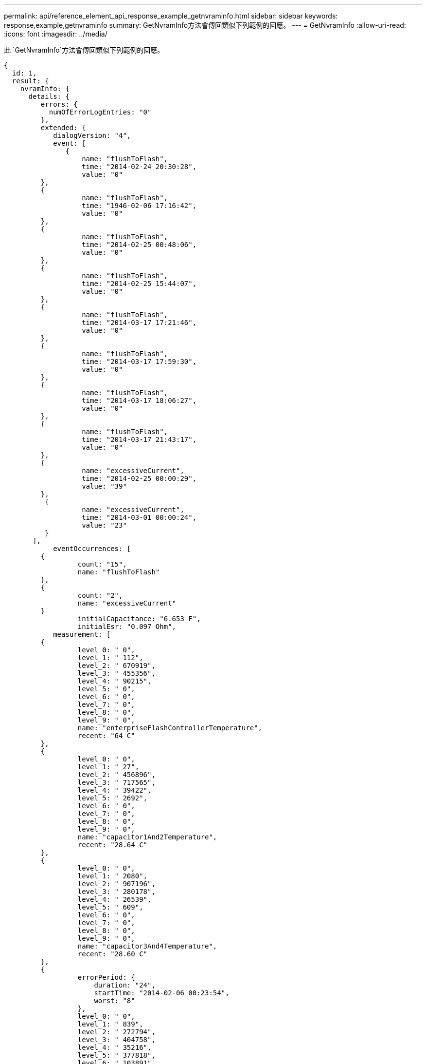 ---
permalink: api/reference_element_api_response_example_getnvraminfo.html 
sidebar: sidebar 
keywords: response,example,getnvraminfo 
summary: GetNvramInfo方法會傳回類似下列範例的回應。 
---
= GetNvramInfo
:allow-uri-read: 
:icons: font
:imagesdir: ../media/


[role="lead"]
此 `GetNvramInfo`方法會傳回類似下列範例的回應。

[listing]
----
{
  id: 1,
  result: {
    nvramInfo: {
      details: {
         errors: {
           numOfErrorLogEntries: "0"
         },
         extended: {
            dialogVersion: "4",
            event: [
               {
                   name: "flushToFlash",
                   time: "2014-02-24 20:30:28",
                   value: "0"
         },
         {
                   name: "flushToFlash",
                   time: "1946-02-06 17:16:42",
                   value: "0"
         },
         {
                   name: "flushToFlash",
                   time: "2014-02-25 00:48:06",
                   value: "0"
         },
         {
                   name: "flushToFlash",
                   time: "2014-02-25 15:44:07",
                   value: "0"
         },
         {
                   name: "flushToFlash",
                   time: "2014-03-17 17:21:46",
                   value: "0"
         },
         {
                   name: "flushToFlash",
                   time: "2014-03-17 17:59:30",
                   value: "0"
         },
         {
                   name: "flushToFlash",
                   time: "2014-03-17 18:06:27",
                   value: "0"
         },
         {
                   name: "flushToFlash",
                   time: "2014-03-17 21:43:17",
                   value: "0"
         },
         {
                   name: "excessiveCurrent",
                   time: "2014-02-25 00:00:29",
                   value: "39"
         },
          {
                   name: "excessiveCurrent",
                   time: "2014-03-01 00:00:24",
                   value: "23"
          }
       ],
            eventOccurrences: [
         {
                  count: "15",
                  name: "flushToFlash"
         },
         {
                  count: "2",
                  name: "excessiveCurrent"
         }
                  initialCapacitance: "6.653 F",
                  initialEsr: "0.097 Ohm",
            measurement: [
         {
                  level_0: " 0",
                  level_1: " 112",
                  level_2: " 670919",
                  level_3: " 455356",
                  level_4: " 90215",
                  level_5: " 0",
                  level_6: " 0",
                  level_7: " 0",
                  level_8: " 0",
                  level_9: " 0",
                  name: "enterpriseFlashControllerTemperature",
                  recent: "64 C"
         },
         {
                  level_0: " 0",
                  level_1: " 27",
                  level_2: " 456896",
                  level_3: " 717565",
                  level_4: " 39422",
                  level_5: " 2692",
                  level_6: " 0",
                  level_7: " 0",
                  level_8: " 0",
                  level_9: " 0",
                  name: "capacitor1And2Temperature",
                  recent: "28.64 C"
         },
         {
                  level_0: " 0",
                  level_1: " 2080",
                  level_2: " 907196",
                  level_3: " 280178",
                  level_4: " 26539",
                  level_5: " 609",
                  level_6: " 0",
                  level_7: " 0",
                  level_8: " 0",
                  level_9: " 0",
                  name: "capacitor3And4Temperature",
                  recent: "28.60 C"
         },
         {
                  errorPeriod: {
                      duration: "24",
                      startTime: "2014-02-06 00:23:54",
                      worst: "8"
                  },
                  level_0: " 0",
                  level_1: " 839",
                  level_2: " 272794",
                  level_3: " 404758",
                  level_4: " 35216",
                  level_5: " 377818",
                  level_6: " 103891",
                  level_7: " 21274",
                  level_8: " 12",
                  level_9: " 0",
                  name: "rearVentAmbientTemperature",
                  recent: "46.82 C"
          },
          {
                  level_0: " 0",
                  level_1: " 742749",
                  level_2: " 460016",
                  level_3: " 13837",
                  level_4: " 0",
                  level_5: " 0",
                  level_6: " 0",
                  level_7: " 0",
                  level_8: " 0",
                  level_9: " 0",
                  name: "rms200BoardTemperature",
                  recent: "50.62 C"
         },
         {
                  name: "voltageOfCapacitor1",
                  recent: "2.308 V"
         },
         {
                  name: "voltageOfCapacitor2",
                  recent: "2.305 V"},
         {
                  name: "voltageOfCapacitor3",
                  recent: "2.314 V"
         },
         {
                  name: "voltageOfCapacitor4",
                  recent: "2.307 V"
         },
         {
                 level_0: " 175052",
                 level_1: " 51173",
                 level_2: " 435788",
                 level_3: " 12766",
                 level_4: " 4",
                 level_5: " 6",
                 level_6: " 541813",
                 level_7: " 0",
                 level_8: " 0",
                 level_9: " 0",
                 name: "capacitorPackVoltage",
                 recent: "9.233 V"
          },
          {
                 level_0: " 0",
                 level_1: " 0",
                 level_2: " 0",
                 level_3: " 0",
                 level_4: " 0",
                 level_5: " 0",
                 level_6: " 4",
                 level_7: " 1",
                 level_8: " 4",
                 level_9: " 6",
                 name: "capacitorPackVoltageAtEndOfFlushToFlash",
                 recent: "5.605 V"
         },
         {
                 name: "currentDerivedFromV3V4",
                 recent: "0.000 A"
         },
         {
                 level_0: " 7",
                 level_1: " 4",
                 level_2: " 3",
                 level_3: " 1",
                 level_4: " 0",
                 level_5: " 0",
                 level_6: " 0",
                 level_7: " 0",
                 level_8: " 0",
                 level_9: " 0",
                 name: "derivedEnergy",
                 recent: "175 Joules"
         },
         {
                 level_0: " 0",
                 level_1: " 0",
                 level_2: " 0",
                 level_3: " 0",
                 level_4: " 0",
                 level_5: " 0",
                 level_6: " 0",
                 level_7: " 17",
                 level_8: " 19",
                 level_9: " 7",
                 name: "derivedCapacitanceOfThePack",
                 recent: "5.959 F"
          },
          {
                 level_0: " 0",
                 level_1: " 43",
                 level_2: " 0",
                 level_3: " 0",
                 level_4: " 0",
                 level_5: " 0",
                 level_6: " 0",
                 level_7: " 0",
                 level_8: " 0",
                 level_9: " 0",
                 name: "derivedEsrOfCapacitorPack",
                 recent: "0.104 Ohm"
         },
         {
                 level_0: " 0",
                 level_1: " 0",
                 level_2: " 0",
                 level_3: " 0",
                 level_4: " 15",
                 level_5: " 0",
                 level_6: " 0",
                 level_7: " 0",
                 level_8: " 0",
                 level_9: " 0",
                 name: "timeToRunFlushToFlash",
                 recent: "22.40 Seconds"
         },
         {
                 level_0: " 0",
                 level_1: " 0",
                 level_2: " 7",
                 level_3: " 0",
                 level_4: " 0",
                 level_5: " 0",
                 level_6: " 0",
                 level_7: " 0",
                 level_8: " 0",
                 level_9: " 0",
                 name: "timeToRunRestore",
                 recent: "20.44 Seconds"
         },
         {
                 level_0: " 0",
                 level_1: " 1",
                 level_2: " 3",
                 level_3: " 2",
                 level_4: " 0",
                 level_5: " 0",
                 level_6: " 0",
                 level_7: " 0",
                 level_8: " 0",
                 level_9: " 1",
                 name: "timeToChargeCapacitors",
                 recent: "48 Seconds"
         },
         {
                 level_0: " 448586",
                 level_1: " 2998",
                 level_2: " 0",
                 level_3: " 0",
                 level_4: " 0",
                 level_5: " 0",
                 level_6: " 0",
                 level_7: " 0",
                 level_8: " 0",
                 level_9: " 0",
                 name: "correctableBitsInErrorOnReadingAPage"
         },
         {
                 level_0: " 2998",
                 level_1: " 0",
                 level_2: " 0",
                 level_3: " 0",
                 level_4: " 0",
                 level_5: " 0",
                 level_6: " 0",
                 level_7: " 0",
                 level_8: " 0",
                 level_9: " 0",
                 name: "correctableBitsInErrorOnReadingTheWorstBchRegionOfAPage"
         },
         {
                 level_0: " 0",
                 level_1: " 37",
                 level_2: " 280274",
                 level_3: " 422999",
                 level_4: " 245814",
                 level_5: " 242470",
                 level_6: " 24447",
                 level_7: " 561",
                 level_8: " 0",
                 level_9: " 0",
                 name: "fanInletAmbientTemperature",
                 recent: "41.74 C"
         }
         ],
                 predictedCapacitanceDepletion: "504328 uF",
                 smartCounters: [
         {
                 name: "numberOf512ByteBlocksReadFromDdr",
                 value: "218284648"
         },
         {
                 name: "numberOf512ByteBlocksWrittenToDdr",
                 value: "12031567354"
         },
         {
                 name: "numberOfHostReadCommands",
                 value: "5366315"
         },
         {
                 name: "numberOfHostWriteCommands",
                 value: "1266099334"
         },
         {
                 name: "controllerBusyTimeMinutes",
                 value: "0"
         },
         {
                 name: "numberOfPowerCycles",
                 value: "13"
         },
         {
                 name: "powerOnHours",
                 value: "1009"
         },
         {
                 name: "unsafeShutdowns",
                 value: "5"
         },
         {
                 name: "mediaErrors",
                 value: "0"
         },
         {
                 name: "numberOfErrorLogs",
                 value: "2"
         }
         ],
          snapshotTime: "2014-03-20 16:43:49"
     },
     firmware: {
          activeSlotNumber: "2",
          slot1Version: "1e5817bc",
          slot2Version: "1e0d70ac",
          slot3Version: "1e5817bc",
          slot4Version: "1e5817bc"
    },
     smart: {
         availableSpace: "0%",
         availableSpaceThreshold: "0%",
         controllerBusyTimeMinutes: "0",
         criticalErrorVector: "0x0",
         mediaErrors: "0",
         numberOf512ByteBlocksRead: "218284648",
         numberOf512ByteBlocksWritten: "12031567354",
         numberOfErrorInfoLogs: "2",
         numberOfHostReadCommands: "5366315",
         numberOfHostWriteCommands: "1266099334",
         numberOfPowerCycles: "13",
         powerOnHours: "1009",
         temperature: "323 Kelvin",
         unsafeShutdowns: "5"
      }
     },
     status: "Warning",
     statusInfo: {
     warning: [
         "excessiveCurrent (2x)"
       ]
     },
     type: "RMS-200"
    }
  }
}
----